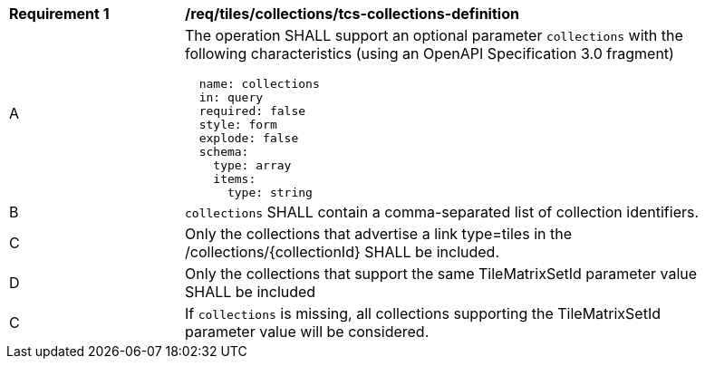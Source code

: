 [[req_tiles_collections_tcs-collections-definition]]
[width="90%",cols="2,6a"]
|===
^|*Requirement {counter:req-id}* |*/req/tiles/collections/tcs-collections-definition*
^|A |The operation SHALL support an optional parameter `collections` with the following characteristics (using an OpenAPI Specification 3.0 fragment)
[source,YAML]
----
  name: collections
  in: query
  required: false
  style: form
  explode: false
  schema:
    type: array
    items:
      type: string
----
^|B |`collections` SHALL contain a comma-separated list of collection identifiers.
^|C |Only the collections that advertise a link type=tiles in the /collections/{collectionId} SHALL be included.
^|D |Only the collections that support the same TileMatrixSetId parameter value SHALL be included
^|C |If `collections` is missing, all collections supporting the TileMatrixSetId parameter value will be considered.

|===
